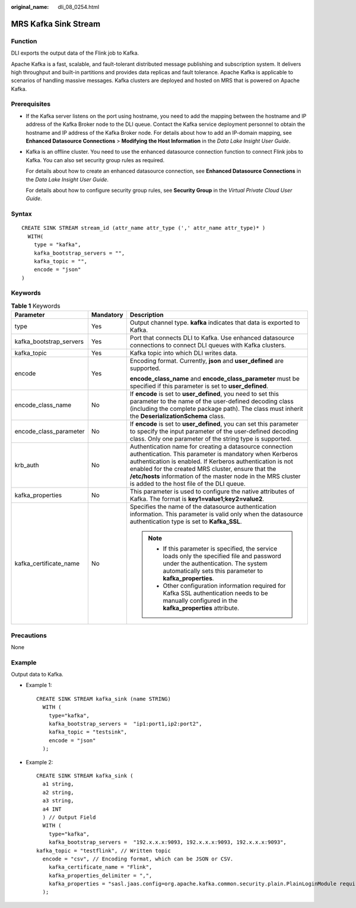 :original_name: dli_08_0254.html

.. _dli_08_0254:

MRS Kafka Sink Stream
=====================

Function
--------

DLI exports the output data of the Flink job to Kafka.

Apache Kafka is a fast, scalable, and fault-tolerant distributed message publishing and subscription system. It delivers high throughput and built-in partitions and provides data replicas and fault tolerance. Apache Kafka is applicable to scenarios of handling massive messages. Kafka clusters are deployed and hosted on MRS that is powered on Apache Kafka.

Prerequisites
-------------

-  If the Kafka server listens on the port using hostname, you need to add the mapping between the hostname and IP address of the Kafka Broker node to the DLI queue. Contact the Kafka service deployment personnel to obtain the hostname and IP address of the Kafka Broker node. For details about how to add an IP-domain mapping, see **Enhanced Datasource Connections** > **Modifying the Host Information** in the *Data Lake Insight User Guide*.

-  Kafka is an offline cluster. You need to use the enhanced datasource connection function to connect Flink jobs to Kafka. You can also set security group rules as required.

   For details about how to create an enhanced datasource connection, see **Enhanced Datasource Connections** in the *Data Lake Insight User Guide*.

   For details about how to configure security group rules, see **Security Group** in the *Virtual Private Cloud User Guide*.

Syntax
------

::

   CREATE SINK STREAM stream_id (attr_name attr_type (',' attr_name attr_type)* )
     WITH(
       type = "kafka",
       kafka_bootstrap_servers = "",
       kafka_topic = "",
       encode = "json"
   )

Keywords
--------

.. table:: **Table 1** Keywords

   +-------------------------+-----------------------+---------------------------------------------------------------------------------------------------------------------------------------------------------------------------------------------------------------------------------------------------------------------------------------------------------------------------------------------------+
   | Parameter               | Mandatory             | Description                                                                                                                                                                                                                                                                                                                                       |
   +=========================+=======================+===================================================================================================================================================================================================================================================================================================================================================+
   | type                    | Yes                   | Output channel type. **kafka** indicates that data is exported to Kafka.                                                                                                                                                                                                                                                                          |
   +-------------------------+-----------------------+---------------------------------------------------------------------------------------------------------------------------------------------------------------------------------------------------------------------------------------------------------------------------------------------------------------------------------------------------+
   | kafka_bootstrap_servers | Yes                   | Port that connects DLI to Kafka. Use enhanced datasource connections to connect DLI queues with Kafka clusters.                                                                                                                                                                                                                                   |
   +-------------------------+-----------------------+---------------------------------------------------------------------------------------------------------------------------------------------------------------------------------------------------------------------------------------------------------------------------------------------------------------------------------------------------+
   | kafka_topic             | Yes                   | Kafka topic into which DLI writes data.                                                                                                                                                                                                                                                                                                           |
   +-------------------------+-----------------------+---------------------------------------------------------------------------------------------------------------------------------------------------------------------------------------------------------------------------------------------------------------------------------------------------------------------------------------------------+
   | encode                  | Yes                   | Encoding format. Currently, **json** and **user_defined** are supported.                                                                                                                                                                                                                                                                          |
   |                         |                       |                                                                                                                                                                                                                                                                                                                                                   |
   |                         |                       | **encode_class_name** and **encode_class_parameter** must be specified if this parameter is set to **user_defined**.                                                                                                                                                                                                                              |
   +-------------------------+-----------------------+---------------------------------------------------------------------------------------------------------------------------------------------------------------------------------------------------------------------------------------------------------------------------------------------------------------------------------------------------+
   | encode_class_name       | No                    | If **encode** is set to **user_defined**, you need to set this parameter to the name of the user-defined decoding class (including the complete package path). The class must inherit the **DeserializationSchema** class.                                                                                                                        |
   +-------------------------+-----------------------+---------------------------------------------------------------------------------------------------------------------------------------------------------------------------------------------------------------------------------------------------------------------------------------------------------------------------------------------------+
   | encode_class_parameter  | No                    | If **encode** is set to **user_defined**, you can set this parameter to specify the input parameter of the user-defined decoding class. Only one parameter of the string type is supported.                                                                                                                                                       |
   +-------------------------+-----------------------+---------------------------------------------------------------------------------------------------------------------------------------------------------------------------------------------------------------------------------------------------------------------------------------------------------------------------------------------------+
   | krb_auth                | No                    | Authentication name for creating a datasource connection authentication. This parameter is mandatory when Kerberos authentication is enabled. If Kerberos authentication is not enabled for the created MRS cluster, ensure that the **/etc/hosts** information of the master node in the MRS cluster is added to the host file of the DLI queue. |
   +-------------------------+-----------------------+---------------------------------------------------------------------------------------------------------------------------------------------------------------------------------------------------------------------------------------------------------------------------------------------------------------------------------------------------+
   | kafka_properties        | No                    | This parameter is used to configure the native attributes of Kafka. The format is **key1=value1;key2=value2**.                                                                                                                                                                                                                                    |
   +-------------------------+-----------------------+---------------------------------------------------------------------------------------------------------------------------------------------------------------------------------------------------------------------------------------------------------------------------------------------------------------------------------------------------+
   | kafka_certificate_name  | No                    | Specifies the name of the datasource authentication information. This parameter is valid only when the datasource authentication type is set to **Kafka_SSL**.                                                                                                                                                                                    |
   |                         |                       |                                                                                                                                                                                                                                                                                                                                                   |
   |                         |                       | .. note::                                                                                                                                                                                                                                                                                                                                         |
   |                         |                       |                                                                                                                                                                                                                                                                                                                                                   |
   |                         |                       |    -  If this parameter is specified, the service loads only the specified file and password under the authentication. The system automatically sets this parameter to **kafka_properties**.                                                                                                                                                      |
   |                         |                       |    -  Other configuration information required for Kafka SSL authentication needs to be manually configured in the **kafka_properties** attribute.                                                                                                                                                                                                |
   +-------------------------+-----------------------+---------------------------------------------------------------------------------------------------------------------------------------------------------------------------------------------------------------------------------------------------------------------------------------------------------------------------------------------------+

Precautions
-----------

None

Example
-------

Output data to Kafka.

-  Example 1:

   ::

      CREATE SINK STREAM kafka_sink (name STRING)
        WITH (
          type="kafka",
          kafka_bootstrap_servers =  "ip1:port1,ip2:port2",
          kafka_topic = "testsink",
          encode = "json"
        );

-  Example 2:

   ::

      CREATE SINK STREAM kafka_sink (
        a1 string,
        a2 string,
        a3 string,
        a4 INT
        ) // Output Field
        WITH (
          type="kafka",
          kafka_bootstrap_servers =  "192.x.x.x:9093, 192.x.x.x:9093, 192.x.x.x:9093",
      kafka_topic = "testflink", // Written topic
        encode = "csv", // Encoding format, which can be JSON or CSV.
          kafka_certificate_name = "Flink",
          kafka_properties_delimiter = ",",
          kafka_properties = "sasl.jaas.config=org.apache.kafka.common.security.plain.PlainLoginModule required username=\"xxx\" password=\"xxx\";,sasl.mechanism=PLAIN,security.protocol=SASL_SSL"
        );
